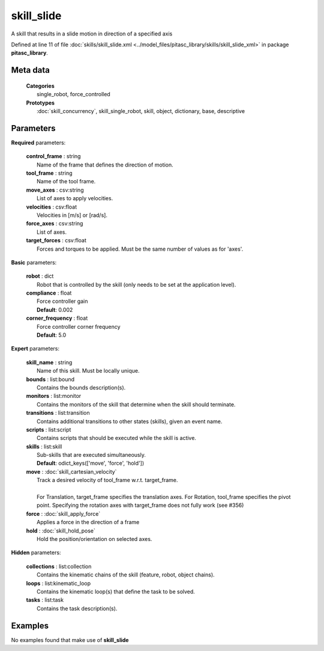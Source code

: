 ===========
skill_slide
===========

A skill that results in a slide motion in direction of a specified axis

Defined at line 11 of file :doc:`skills/skill_slide.xml <../model_files/pitasc_library/skills/skill_slide_xml>` in package **pitasc_library**.

Meta data
=========

  | **Categories**
  |   single_robot, force_controlled

  | **Prototypes**
  |   :doc:`skill_concurrency`, skill_single_robot, skill, object, dictionary, base, descriptive

Parameters
==========

**Required** parameters:

  | **control_frame** : string
  |  Name of the frame that defines the direction of motion.

  | **tool_frame** : string
  |  Name of the tool frame.

  | **move_axes** : csv:string
  |  List of axes to apply velocities.

  | **velocities** : csv:float
  |  Velocities in [m/s] or [rad/s].

  | **force_axes** : csv:string
  |  List of axes.

  | **target_forces** : csv:float
  |  Forces and torques to be applied. Must be the same number of values as for 'axes'.

**Basic** parameters:

  | **robot** : dict
  |  Robot that is controlled by the skill (only needs to be set at the application level).

  | **compliance** : float
  |  Force controller gain
  |  **Default**: 0.002

  | **corner_frequency** : float
  |  Force controller corner frequency
  |  **Default**: 5.0

**Expert** parameters:

  | **skill_name** : string
  |  Name of this skill. Must be locally unique.

  | **bounds** : list:bound
  |  Contains the bounds description(s).

  | **monitors** : list:monitor
  |  Contains the monitors of the skill that determine when the skill should terminate.

  | **transitions** : list:transition
  |  Contains additional transitions to other states (skills), given an event name.

  | **scripts** : list:script
  |  Contains scripts that should be executed while the skill is active.

  | **skills** : list:skill
  |  Sub-skills that are executed simultaneously.
  |  **Default**: odict_keys(['move', 'force', 'hold'])

  | **move** : :doc:`skill_cartesian_velocity`
  |  Track a desired velocity of tool_frame w.r.t. target_frame.
  |  
  |  For Translation, target_frame specifies the translation axes. For Rotation, tool_frame specifies the pivot point. Specifying the rotation axes with target_frame does not fully work (see #356)

  | **force** : :doc:`skill_apply_force`
  |  Applies a force in the direction of a frame

  | **hold** : :doc:`skill_hold_pose`
  |  Hold the position/orientation on selected axes.

**Hidden** parameters:

  | **collections** : list:collection
  |  Contains the kinematic chains of the skill (feature, robot, object chains).

  | **loops** : list:kinematic_loop
  |  Contains the kinematic loop(s) that define the task to be solved.

  | **tasks** : list:task
  |  Contains the task description(s).

Examples
========
No examples found that make use of **skill_slide**